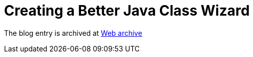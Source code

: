 ////
     Licensed to the Apache Software Foundation (ASF) under one
     or more contributor license agreements.  See the NOTICE file
     distributed with this work for additional information
     regarding copyright ownership.  The ASF licenses this file
     to you under the Apache License, Version 2.0 (the
     "License"); you may not use this file except in compliance
     with the License.  You may obtain a copy of the License at

       http://www.apache.org/licenses/LICENSE-2.0

     Unless required by applicable law or agreed to in writing,
     software distributed under the License is distributed on an
     "AS IS" BASIS, WITHOUT WARRANTIES OR CONDITIONS OF ANY
     KIND, either express or implied.  See the License for the
     specific language governing permissions and limitations
     under the License.
////
= Creating a Better Java Class Wizard 
:page-layout: page
:jbake-tags: community
:jbake-status: published
:keywords: blog entry creating_a_better_java_class
:description: blog entry creating_a_better_java_class
:toc: left
:toclevels: 4
:toc-title: 


The blog entry is archived at link:https://web.archive.org/web/20131216152128/https://blogs.oracle.com/geertjan/entry/creating_a_better_java_class[Web archive]

